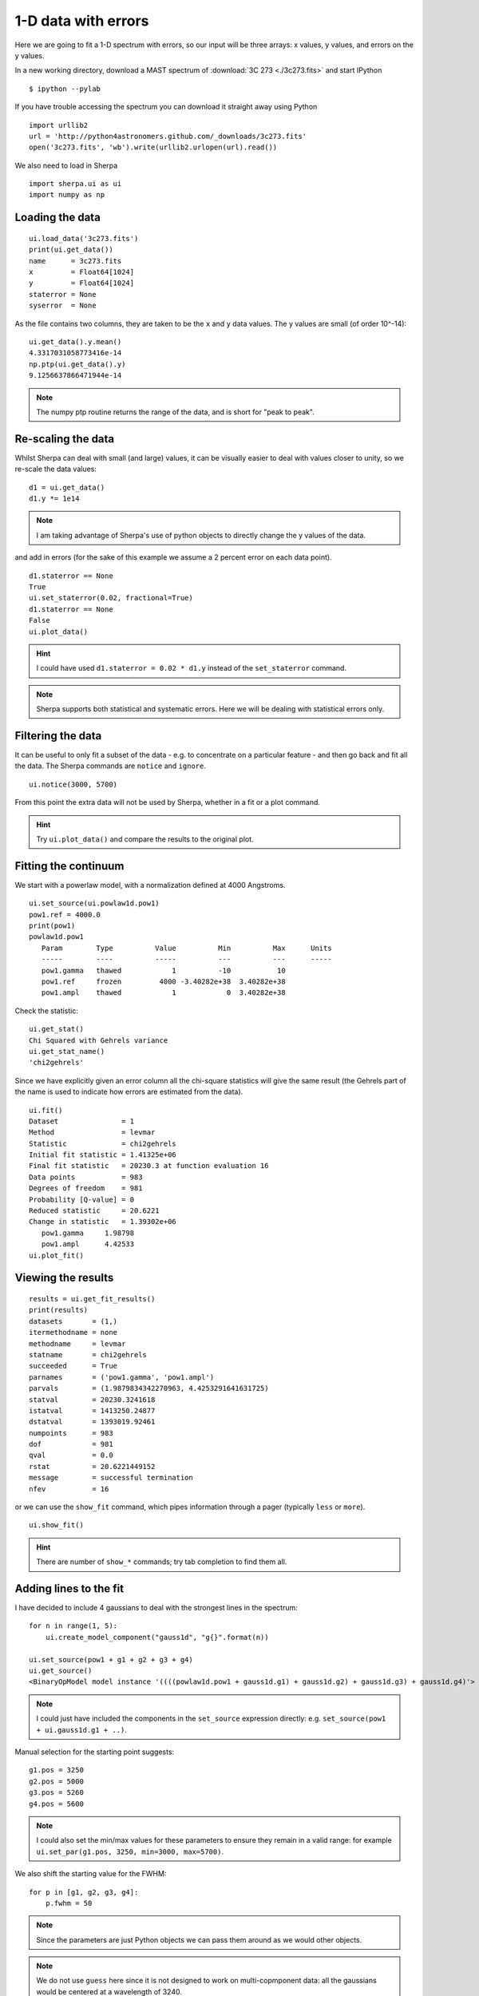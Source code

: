 
1-D data with errors
--------------------

Here we are going to fit a 1-D spectrum with errors, so our input will be
three arrays: x values, y values, and errors on the y values.

In a new working directory, download a MAST spectrum of :download:`3C 273 <./3c273.fits>`
and start IPython ::

  $ ipython --pylab

If you have trouble accessing the spectrum you can download it straight away
using Python  ::

  import urllib2
  url = 'http://python4astronomers.github.com/_downloads/3c273.fits'
  open('3c273.fits', 'wb').write(urllib2.urlopen(url).read())

We also need to load in Sherpa ::

  import sherpa.ui as ui
  import numpy as np

Loading the data
^^^^^^^^^^^^^^^^

::

  ui.load_data('3c273.fits')
  print(ui.get_data())
  name      = 3c273.fits
  x         = Float64[1024]
  y         = Float64[1024]
  staterror = None
  syserror  = None

As the file contains two columns, they are taken to be the ``x`` and
``y`` data values. The y values are small (of order 10^-14): ::

  ui.get_data().y.mean()
  4.3317031058773416e-14
  np.ptp(ui.get_data().y)
  9.1256637866471944e-14

.. Note::
  The numpy ptp routine returns the range of the data, and is short
  for "peak to peak".

Re-scaling the data
^^^^^^^^^^^^^^^^^^^

Whilst Sherpa can deal with small (and large) values, it can be
visually
easier to deal with values closer to unity, so we re-scale the data
values: ::

  d1 = ui.get_data()
  d1.y *= 1e14

.. Note::
  I am taking advantage of Sherpa's use of python objects to directly
  change the y values of the data. 

and add in errors (for the sake of this example we assume a 2 percent
error on each data point). ::

  d1.staterror == None
  True
  ui.set_staterror(0.02, fractional=True)
  d1.staterror == None
  False
  ui.plot_data()

.. image:: 3c273_data_errors.png
   :scale: 75

.. Hint::
  I could have used ``d1.staterror = 0.02 * d1.y`` instead of the
  ``set_staterror`` command.

.. Note::
  Sherpa supports both statistical and systematic errors. Here we
  will be dealing with statistical errors only.

Filtering the data
^^^^^^^^^^^^^^^^^^

It can be useful to only fit a subset of the data - e.g. to
concentrate on a particular feature - and then go back and fit
all the data. The Sherpa commands are ``notice`` and ``ignore``. ::

  ui.notice(3000, 5700)

From this point the extra data will not be used by Sherpa, whether
in a fit or a plot command.

.. Hint::
  Try ``ui.plot_data()`` and compare the results to the original plot.

Fitting the continuum
^^^^^^^^^^^^^^^^^^^^^

We start with a powerlaw model, with a normalization defined
at 4000 Angstroms. ::

  ui.set_source(ui.powlaw1d.pow1)
  pow1.ref = 4000.0
  print(pow1)
  powlaw1d.pow1
     Param        Type          Value          Min          Max      Units
     -----        ----          -----          ---          ---      -----
     pow1.gamma   thawed            1          -10           10           
     pow1.ref     frozen         4000 -3.40282e+38  3.40282e+38           
     pow1.ampl    thawed            1            0  3.40282e+38           

.. Note:
  Sherpa uses source to refer to the signal "before it enters the
  telescope" and model to the detected signal. In many cases they
  are the same, but the split does allow you to separate out situations
  such as instrumental blurring.

Check the statistic: ::

  ui.get_stat()
  Chi Squared with Gehrels variance
  ui.get_stat_name()
  'chi2gehrels'

Since we have explicitly given an error column all the chi-square
statistics will give the same result (the Gehrels part of the name is
used to indicate how errors are estimated from the data). ::

  ui.fit()
  Dataset               = 1
  Method                = levmar
  Statistic             = chi2gehrels
  Initial fit statistic = 1.41325e+06
  Final fit statistic   = 20230.3 at function evaluation 16
  Data points           = 983
  Degrees of freedom    = 981
  Probability [Q-value] = 0
  Reduced statistic     = 20.6221
  Change in statistic   = 1.39302e+06
     pow1.gamma     1.98798     
     pow1.ampl      4.42533     
  ui.plot_fit()  
  
.. image:: 3c273_fit_powerlaw.png
   :scale: 75

Viewing the results
^^^^^^^^^^^^^^^^^^^

::

  results = ui.get_fit_results()
  print(results)
  datasets       = (1,)
  itermethodname = none
  methodname     = levmar
  statname       = chi2gehrels
  succeeded      = True
  parnames       = ('pow1.gamma', 'pow1.ampl')
  parvals        = (1.9879834342270963, 4.4253291641631725)
  statval        = 20230.3241618
  istatval       = 1413250.24877
  dstatval       = 1393019.92461
  numpoints      = 983
  dof            = 981
  qval           = 0.0
  rstat          = 20.6221449152
  message        = successful termination
  nfev           = 16

or we can use the ``show_fit`` command, which pipes information
through a pager (typically ``less`` or ``more``). ::

  ui.show_fit()

.. Hint::
  There are number of ``show_*`` commands; try tab completion to
  find them all.

Adding lines to the fit
^^^^^^^^^^^^^^^^^^^^^^^

I have decided to include 4 gaussians to deal with the strongest lines
in the spectrum: ::

  for n in range(1, 5):
      ui.create_model_component("gauss1d", "g{}".format(n))

  ui.set_source(pow1 + g1 + g2 + g3 + g4)
  ui.get_source()
  <BinaryOpModel model instance '((((powlaw1d.pow1 + gauss1d.g1) + gauss1d.g2) + gauss1d.g3) + gauss1d.g4)'>

.. Note::
  I could just have included the components in the ``set_source``
  expression directly: e.g. ``set_source(pow1 + ui.gauss1d.g1 + ..)``.

Manual selection for the starting point suggests: ::

  g1.pos = 3250
  g2.pos = 5000
  g3.pos = 5260
  g4.pos = 5600

.. Note::
  I could also set the min/max values for these parameters to ensure
  they remain in a valid range: for example ``ui.set_par(g1.pos, 3250, min=3000, max=5700)``.

We also shift the starting value for the FWHM: ::

  for p in [g1, g2, g3, g4]:
      p.fwhm = 50

.. Note::
  Since the parameters are just Python objects we can pass them around
  as we would other objects.

.. Note::
  We do not use ``guess`` here since it is not designed to work on
  multi-copmponent data: all the gaussians would be centered at
  a wavelength of 3240.

::

  ui.fit()
  Dataset               = 1
  Method                = levmar
  Statistic             = chi2gehrels
  Initial fit statistic = 19336.7
  Final fit statistic   = 4767.96 at function evaluation 196
  Data points           = 983
  Degrees of freedom    = 969
  Probability [Q-value] = 0
  Reduced statistic     = 4.92049
  Change in statistic   = 14568.7
     pow1.gamma     2.10936     
     pow1.ampl      4.34391     
     g1.fwhm        40.2425     
     g1.pos         3239.92     
     g1.ampl        2.81148     
     g2.fwhm        68.9131     
     g2.pos         5032.03     
     g2.ampl        0.677329    
     g3.fwhm        129.595     
     g3.pos         5280.45     
     g3.ampl        0.304465    
     g4.fwhm        78.9905     
     g4.pos         5634.3      
     g4.ampl        1.61164     

  ui.plot_fit_delchi()

.. image:: 3c273_fit_lines_delchi.png

.. Hint::
  Since we have errors we can now look at the residuals in terms of
  'sigma'.

More gaussians
^^^^^^^^^^^^^^

I want to know if there's a broad-line component for the 3240 Angstrom
line, and I want to show you how to "link" model parameters, so I will
assume that the broad-line component has four times the width of the
narrow component. ::

  ui.gauss1d.g1broad
  <Gauss1D model instance 'gauss1d.g1broad'>
  g1broad.pos = g1.pos
  g1broad.fwhm = g1.fwhm * 4
  ui.set_source(ui.get_source() + g1broad)

.. Note::
  You can create model components whenever you want; it need
  not be within a ``set_source`` call. Similarly, source expressions
  can be treated as a variable.

::

  print(ui.get_source())
  (((((powlaw1d.pow1 + gauss1d.g1) + gauss1d.g2) + gauss1d.g3) + gauss1d.g4) + gauss1d.g1broad)
     Param        Type          Value          Min          Max      Units
     -----        ----          -----          ---          ---      -----
     pow1.gamma   thawed      2.10936          -10           10           
     pow1.ref     frozen         4000 -3.40282e+38  3.40282e+38           
     pow1.ampl    thawed      4.34391            0  3.40282e+38           
     g1.fwhm      thawed      40.2425  1.17549e-38  3.40282e+38           
     g1.pos       thawed      3239.92 -3.40282e+38  3.40282e+38           
     g1.ampl      thawed      2.81148 -3.40282e+38  3.40282e+38           
     g2.fwhm      thawed      68.9131  1.17549e-38  3.40282e+38           
     g2.pos       thawed      5032.03 -3.40282e+38  3.40282e+38           
     g2.ampl      thawed     0.677329 -3.40282e+38  3.40282e+38           
     g3.fwhm      thawed      129.595  1.17549e-38  3.40282e+38           
     g3.pos       thawed      5280.45 -3.40282e+38  3.40282e+38           
     g3.ampl      thawed     0.304465 -3.40282e+38  3.40282e+38           
     g4.fwhm      thawed      78.9905  1.17549e-38  3.40282e+38           
     g4.pos       thawed       5634.3 -3.40282e+38  3.40282e+38           
     g4.ampl      thawed      1.61164 -3.40282e+38  3.40282e+38           
     g1broad.fwhm linked       160.97      expr: (g1.fwhm * 4)           
     g1broad.pos  linked      3239.92             expr: g1.pos           
     g1broad.ampl thawed            1 -3.40282e+38  3.40282e+38           

.. Note::
  The parameter values indicate when they are linked, and to what,
  in the output above.

Since I am interested in the first line, and the other lines are
unlikely to change the fit significantly, we freeze them: ::

  ui.freeze(g2, g3, g4)

and filter out parts of the data that "look messy" (e.g. the Fe
complex). ::

  ui.ignore(3360, 4100)
  ui.fit()
  Dataset               = 1
  Method                = levmar
  Statistic             = chi2gehrels
  Initial fit statistic = 4802.25
  Final fit statistic   = 2307.19 at function evaluation 92
  Data points           = 714
  Degrees of freedom    = 708
  Probability [Q-value] = 2.14817e-168
  Reduced statistic     = 3.25874
  Change in statistic   = 2495.06
     pow1.gamma     2.01481     
     pow1.ampl      4.22548     
     g1.fwhm        28.882      
     g1.pos         3239.96     
     g1.ampl        2.26982     
     g1broad.ampl   1.0672      

  ui.plot_fit_delchi()

.. image:: 3c273_fit_broadline_ignore.png
   :scale: 75

Now we add back in the "ugly" part of the spectrum and
plot up the contribution from just the power-law component. ::

  ui.notice(3000, 5700)
  ui.plot_fit()
  ui.plot_model_component(pow1, overplot=True)

.. image:: 3c273_fit_broadline_component.png
   :scale: 75

What about errors?
^^^^^^^^^^^^^^^^^^

It is no good just being able to fit parameter values, we want
to know errors on these values. Since the overall fit is not
particularly good (a reduced chi-square of over 3), here I focus
on a single line: ::

  ui.notice()
  ui.notice(4900, 5150)
  ui.plot_fit()

.. Note::
  The ``notice`` and ``ignore`` commands behave differently
  when no previous filter has been applied to when they are being
  used to adjust a previously-filtered data set.

Here we fit just the ``g2`` and ``pow1`` components: ::

  ui.freeze(g1, g1broad, g3, g4)
  ui.thaw(g2)
  ui.fit()
  Dataset               = 1
  Method                = levmar
  Statistic             = chi2gehrels
  Initial fit statistic = 45.9588
  Final fit statistic   = 38.8045 at function evaluation 37
  Data points           = 91
  Degrees of freedom    = 86
  Probability [Q-value] = 0.999997
  Reduced statistic     = 0.451215
  Change in statistic   = 7.15427
     pow1.gamma     1.90087     
     pow1.ampl      4.0954      
     g2.fwhm        73.7743     
     g2.pos         5031.71     
     g2.ampl        0.69471  

  ui.plot_model(overplot=True)
  # pychips.set_curve(['*.color', 'blue'])

.. image:: 3c273_g2.png
   :scale: 75

The reduced chi-square value is significantly less than 1, which
suggests that the errors have been over-estimated, but let's continue
with the analysis: ::

  ui.get_fit_results().rstat
  0.45121542024712424
  ui.conf()
  pow1.gamma lower bound:	-0.165746
  g2.pos lower bound:	-0.937708
  g2.pos upper bound:	0.937708
  pow1.gamma upper bound:	0.165746
  g2.ampl lower bound:	-0.0189111
  g2.ampl upper bound:	0.0189111
  pow1.ampl lower bound:	-0.149452
  pow1.ampl upper bound:	0.154944
  g2.fwhm lower bound:	-2.71108
  g2.fwhm upper bound:	2.80876
  Dataset               = 1
  Confidence Method     = confidence
  Iterative Fit Method  = None
  Fitting Method        = levmar
  Statistic             = chi2gehrels
  confidence 1-sigma (68.2689%) bounds:
     Param            Best-Fit  Lower Bound  Upper Bound
     -----            --------  -----------  -----------
     pow1.gamma        1.90087    -0.165746     0.165746
     pow1.ampl          4.0954    -0.149452     0.154944
     g2.fwhm           73.7743     -2.71108      2.80876
     g2.pos            5031.71    -0.937708     0.937708
     g2.ampl           0.69471   -0.0189111    0.0189111

.. Note::
  It should hopefully come as no suprise to find out that there is
  a ``get_conf_results`` command that returns the ``conf`` results
  as a Python object.

.. Hint::
  The ``covar`` command can also be used; for a *good* search space
  it should return the same results, but is not as robust for
  more-complicated situations.

We can look at the search surface for one or two parameters with
the ``int_proj`` and ``reg_proj`` commands: ::

  ui.int_proj(g2.pos)
  ui.int_proj(g2.pos, min=5030, max=5033)

.. Note::
  ``int_proj`` is short for interval projection, and ``reg_proj``
  stands for region projection. Both commands create a plot showing
  how the statistic value changes as the parameter(s) vary (by
  re-fitting all the other thawed parameters).

.. image:: 3c273_g2_pos.png
   :scale: 75

::

  ui.reg_proj(g2.fwhm, pow1.gamma)

.. image:: 3c273_g2_fwhm_gamma.png
   :scale: 75

.. Note::
  The error routines - e.g. ``conf``, ``int_proj``, and ``reg_proj`` -
  will take advantage of multiple cores on your machine. Unfortunately
  ``fit`` does not.
